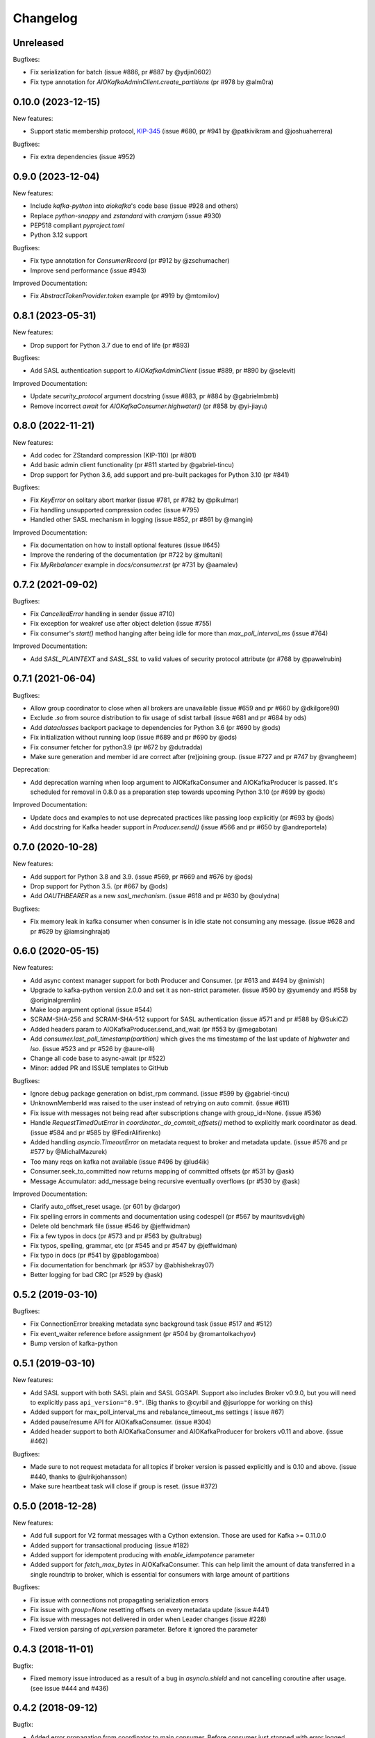 =========
Changelog
=========

Unreleased
==========

Bugfixes:

* Fix serialization for batch (issue #886, pr #887 by @ydjin0602)
* Fix type annotation for `AIOKafkaAdminClient.create_partitions` (pr #978 by @alm0ra)


0.10.0 (2023-12-15)
===================

New features:

* Support static membership protocol, `KIP-345`_ (issue #680, pr #941 by
  @patkivikram and @joshuaherrera)

.. _KIP-345: https://cwiki.apache.org/confluence/display/KAFKA/KIP-345%3A+Introduce+static+membership+protocol+to+reduce+consumer+rebalances


Bugfixes:

* Fix extra dependencies (issue #952)


0.9.0 (2023-12-04)
==================

New features:

* Include `kafka-python` into `aiokafka`'s code base (issue #928 and others)
* Replace `python-snappy` and `zstandard` with `cramjam` (issue #930)
* PEP518 compliant `pyproject.toml`
* Python 3.12 support


Bugfixes:

* Fix type annotation for `ConsumerRecord` (pr #912 by @zschumacher)
* Improve send performance (issue #943)


Improved Documentation:

* Fix `AbstractTokenProvider.token` example (pr #919 by @mtomilov)


0.8.1 (2023-05-31)
==================

New features:

* Drop support for Python 3.7 due to end of life (pr #893)


Bugfixes:

* Add SASL authentication support to `AIOKafkaAdminClient` (issue #889,
  pr #890 by @selevit)


Improved Documentation:

* Update `security_protocol` argument docstring (issue #883, pr #884 by
  @gabrielmbmb)
* Remove incorrect `await` for `AIOKafkaConsumer.highwater()` (pr #858 by
  @yi-jiayu)


0.8.0 (2022-11-21)
==================

New features:

* Add codec for ZStandard compression (KIP-110) (pr #801)
* Add basic admin client functionality (pr #811 started by @gabriel-tincu)
* Drop support for Python 3.6, add support and pre-built packages for Python
  3.10 (pr #841)


Bugfixes:

* Fix `KeyError` on solitary abort marker (issue #781, pr #782 by @pikulmar)
* Fix handling unsupported compression codec (issue #795)
* Handled other SASL mechanism in logging (issue #852, pr #861 by @mangin)


Improved Documentation:

* Fix documentation on how to install optional features (issue #645)
* Improve the rendering of the documentation (pr #722 by @multani)
* Fix `MyRebalancer` example in `docs/consumer.rst` (pr #731 by @aamalev)


0.7.2 (2021-09-02)
==================

Bugfixes:

* Fix `CancelledError` handling in sender (issue #710)
* Fix exception for weakref use after object deletion (issue #755)
* Fix consumer's `start()` method hanging after being idle for more than
  `max_poll_interval_ms` (issue #764)


Improved Documentation:

* Add `SASL_PLAINTEXT` and `SASL_SSL` to valid values of security protocol
  attribute (pr #768 by @pawelrubin)


0.7.1 (2021-06-04)
==================

Bugfixes:

* Allow group coordinator to close when all brokers are unavailable (issue #659
  and pr #660 by @dkilgore90)
* Exclude `.so` from source distribution to fix usage of sdist tarball
  (issue #681 and pr #684 by ods)
* Add `dataclasses` backport package to dependencies for Python 3.6
  (pr #690 by @ods)
* Fix initialization without running loop (issue #689 and pr #690 by @ods)
* Fix consumer fetcher for python3.9 (pr #672 by @dutradda)
* Make sure generation and member id are correct after (re)joining group.
  (issue #727 and pr #747 by @vangheem)


Deprecation:

* Add deprecation warning when loop argument to AIOKafkaConsumer and
  AIOKafkaProducer is passed.  It's scheduled for removal in 0.8.0 as a
  preparation step towards upcoming Python 3.10 (pr #699 by @ods)


Improved Documentation:

* Update docs and examples to not use deprecated practices like passing loop
  explicitly (pr #693 by @ods)
* Add docstring for Kafka header support in `Producer.send()` (issue #566 and
  pr #650 by @andreportela)


0.7.0 (2020-10-28)
==================

New features:

* Add support for Python 3.8 and 3.9. (issue #569, pr #669 and #676 by @ods)
* Drop support for Python 3.5. (pr #667 by @ods)
* Add `OAUTHBEARER` as a new `sasl_mechanism`. (issue #618 and pr #630 by @oulydna)


Bugfixes:

* Fix memory leak in kafka consumer when consumer is in idle state not consuming any message.
  (issue #628 and pr #629 by @iamsinghrajat)


0.6.0 (2020-05-15)
==================

New features:

* Add async context manager support for both Producer and Consumer. (pr #613 and #494 by @nimish)
* Upgrade to kafka-python version 2.0.0 and set it as non-strict
  parameter. (issue #590 by @yumendy and #558 by @originalgremlin)
* Make loop argument optional (issue #544)
* SCRAM-SHA-256 and SCRAM-SHA-512 support for SASL authentication (issue #571 and pr #588 by @SukiCZ)
* Added headers param to AIOKafkaProducer.send_and_wait (pr #553 by @megabotan)
* Add `consumer.last_poll_timestamp(partition)` which gives the ms timestamp of the last
  update of `highwater` and `lso`. (issue #523 and pr #526 by @aure-olli)
* Change all code base to async-await (pr #522)
* Minor: added PR and ISSUE templates to GitHub


Bugfixes:

* Ignore debug package generation on bdist_rpm command. (issue #599 by @gabriel-tincu)
* UnknownMemberId was raised to the user instead of retrying on auto commit. (issue #611)
* Fix issue with messages not being read after subscriptions change with group_id=None. (issue #536)
* Handle `RequestTimedOutError` in `coordinator._do_commit_offsets()` method to explicitly mark
  coordinator as dead. (issue #584 and pr #585 by @FedirAlifirenko)
* Added handling `asyncio.TimeoutError` on metadata request to broker and metadata update.
  (issue #576 and pr #577 by @MichalMazurek)
* Too many reqs on kafka not available (issue #496 by @lud4ik)
* Consumer.seek_to_committed now returns mapping of committed offsets (pr #531 by @ask)
* Message Accumulator: add_message being recursive eventually overflows (pr #530 by @ask)


Improved Documentation:

* Clarify auto_offset_reset usage. (pr 601 by @dargor)
* Fix spelling errors in comments and documentation using codespell (pr #567 by mauritsvdvijgh)
* Delete old benchmark file (issue #546 by @jeffwidman)
* Fix a few typos in docs (pr #573 and pr #563 by @ultrabug)
* Fix typos, spelling, grammar, etc (pr #545 and pr #547 by @jeffwidman)
* Fix typo in docs (pr #541 by @pablogamboa)
* Fix documentation for benchmark (pr #537 by @abhishekray07)
* Better logging for bad CRC (pr #529 by @ask)


0.5.2 (2019-03-10)
==================

Bugfixes:

* Fix ConnectionError breaking metadata sync background task (issue #517 and #512)
* Fix event_waiter reference before assignment (pr #504 by @romantolkachyov)
* Bump version of kafka-python


0.5.1 (2019-03-10)
==================

New features:

* Add SASL support with both SASL plain and SASL GGSAPI. Support also includes
  Broker v0.9.0, but you will need to explicitly pass ``api_version="0.9"``.
  (Big thanks to @cyrbil and @jsurloppe for working on this)
* Added support for max_poll_interval_ms and rebalance_timeout_ms settings (
  issue #67)
* Added pause/resume API for AIOKafkaConsumer. (issue #304)
* Added header support to both AIOKafkaConsumer and AIOKafkaProducer for
  brokers v0.11 and above. (issue #462)

Bugfixes:

* Made sure to not request metadata for all topics if broker version is passed
  explicitly and is 0.10 and above. (issue #440, thanks to @ulrikjohansson)
* Make sure heartbeat task will close if group is reset. (issue #372)


0.5.0 (2018-12-28)
==================

New features:

* Add full support for V2 format messages with a Cython extension. Those are
  used for Kafka >= 0.11.0.0
* Added support for transactional producing (issue #182)
* Added support for idempotent producing with `enable_idempotence` parameter
* Added support for `fetch_max_bytes` in AIOKafkaConsumer. This can help limit
  the amount of data transferred in a single roundtrip to broker, which is
  essential for consumers with large amount of partitions

Bugfixes:

* Fix issue with connections not propagating serialization errors
* Fix issue with `group=None` resetting offsets on every metadata update
  (issue #441)
* Fix issue with messages not delivered in order when Leader changes (issue
  #228)
* Fixed version parsing of `api_version` parameter. Before it ignored the
  parameter


0.4.3 (2018-11-01)
==================

Bugfix:

* Fixed memory issue introduced as a result of a bug in `asyncio.shield` and
  not cancelling coroutine after usage. (see issue #444 and #436)


0.4.2 (2018-09-12)
==================

Bugfix:

* Added error propagation from coordinator to main consumer. Before consumer
  just stopped with error logged. (issue #294)
* Fix manual partition assignment, broken in 0.4.0 (issue #394)
* Fixed RecursionError in MessageAccumulator.add_message (issue #409)
* Update kafka-python to latest 1.4.3 and added support for Python3.7
* Dropped support for Python3.3 and Python3.4

Infrastructure:

* Added Kafka 1.0.2 broker for CI test runner
* Refactored travis CI build pipeline

0.4.1 (2018-05-13)
==================

* Fix issue when offset commit error reports wrong partition in log (issue #353)
* Add ResourceWarning when Producer, Consumer or Connections are not closed
  properly (issue #295)
* Fix Subscription None in GroupCoordinator._do_group_rejoin (issue #306)


0.4.0 (2018-01-30)
==================

Major changes:

* Full refactor of the internals of AIOKafkaConsumer. Needed to avoid several
  race conditions in code (PR #286, fixes #258, #264 and #261)
* Rewrote Records parsing protocol to allow implementation of newer protocol
  versions later
* Added C extension for Records parsing protocol, boosting the speed of
  produce/consume routines significantly
* Added an experimental batch producer API for unique cases, where user wants
  to control batching himself (by @shargan)


Minor changes:

* Add `timestamp` field to produced message's metadata. This is needed to find
  LOG_APPEND_TIME configured timestamps.
* `Consumer.seek()` and similar API's now raise proper ``ValueError``'s on
  validation failure instead of ``AssertionError``.


Bug fixes:

* Fix ``connections_max_idle_ms`` option, as earlier it was only applied to
  bootstrap socket. (PR #299)
* Fix ``consumer.stop()`` side effect of logging an exception
  ConsumerStoppedError (issue #263)
* Problem with Producer not able to recover from broker failure (issue #267)
* Traceback containing duplicate entries due to exception sharing (PR #247
  by @Artimi)
* Concurrent record consumption rasing `InvalidStateError('Exception is not
  set.')` (PR #249 by @aerkert)
* Don't fail ``GroupCoordinator._on_join_prepare()`` if ``commit_offset()``
  throws exception (PR #230 by @shargan)
* Send session_timeout_ms to GroupCoordinator constructor (PR #229 by @shargan)

Big thanks to:

* @shargan for Producer speed enhancements and the batch produce API
  proposal/implementation.
* @vineet-rh and other contributors for constant feedback on Consumer
  problems, leading to the refactor mentioned above.


0.3.1 (2017-09-19)
==================

* Added `AIOKafkaProducer.flush()` method. (PR #209 by @vineet-rh)
* Fixed a bug with uvloop involving `float("inf")` for timeout. (PR #210 by
   dmitry-moroz)
* Changed test runner to allow running tests on OSX. (PR #213 by @shargan)


0.3.0 (2017-08-17)
==================

* Moved all public structures and errors to `aiokafka` namespace. You will no
  longer need to import from `kafka` namespace.
* Changed ConsumerRebalanceListener to support either function or coroutine
  for `on_partitions_assigned` and `on_partitions_revoked` callbacks. (PR #190
  by @ask)
* Added support for `offsets_for_times`, `beginning_offsets`, `end_offsets`
  API's. (issue #164)
* Coordinator requests are now sent using a separate socket. Fixes slow commit
  issue. (issuer #137, issue #128)
* Added `seek_to_end`, `seek_to_beginning` API's. (issue #154)
* Updated documentation to provide more useful usage guide on both Consumer and
  Producer interface.

0.2.3 (2017-07-23)
==================

* Fixed retry problem in Producer, when buffer is not reset to 0 offset.
  Thanks to @ngavrysh for the fix in Tubular/aiokafka fork. (issue #184)
* Fixed how Producer handles retries on Leader node failure. It just did not
  work before... Thanks to @blugowski for the help in locating the problem.
  (issue #176, issue #173)
* Fixed degrade in v0.2.2 on Consumer with no group_id. (issue #166)


0.2.2 (2017-04-17)
==================

* Reconnect after KafkaTimeoutException. (PR #149 by @Artimi)
* Fixed compacted topic handling. It could skip messages if those were
  compacted (issue #71)
* Fixed old issue with new topics not adding to subscription on pattern
  (issue #46)
* Another fix for Consumer race condition on JoinGroup. This forces Leader to
  wait for new metadata before assigning partitions. (issue #118)
* Changed metadata listener in Coordinator to avoid 2 rejoins in a rare
  condition (issue #108)
* `getmany` will not return 0 results until we hit timeout. (issue #117)

Big thanks to @Artimi for pointing out several of those issues.


0.2.1 (2017-02-19)
==================

* Add a check to wait topic autocreation in Consumer, instead of raising
  UnknownTopicOrPartitionError (PR #92 by fabregas)
* Consumer now stops consumption after `consumer.stop()` call. Any new `get*` calls
  will result in ConsumerStoppedError (PR #81)
* Added `exclude_internal_topics` option for Consumer (PR #111)
* Better support for pattern subscription when used with `group_id` (part of PR #111)
* Fix for Consumer `subscribe` and JoinGroup race condition (issue #88). Coordinator will now notice subscription changes during rebalance and will join group again. (PR #106)
* Changed logging messages according to KAFKA-3318. Now INFO level should be less messy and more informative. (PR #110)
* Add support for connections_max_idle_ms config (PR #113)


0.2.0 (2016-12-18)
==================

* Added SSL support. (PR #81 by Drizzt1991)
* Fixed UnknownTopicOrPartitionError error on first message for autocreated topic (PR #96 by fabregas)
* Fixed `next_record` recursion (PR #94 by fabregas)
* Fixed Heartbeat fail if no consumers (PR #92 by fabregas)
* Added docs addressing kafka-python and aiokafka differences (PR #70 by Drizzt1991)
* Added `max_poll_records` option for Consumer (PR #72 by Drizzt1991)
* Fix kafka-python typos in docs (PR #69 by jeffwidman)
* Topics and partitions are now randomized on each Fetch request (PR #66 by Drizzt1991)


0.1.4 (2016-11-07)
==================

* Bumped kafka-python version to 1.3.1 and Kafka to 0.10.1.0.
* Fixed auto version detection, to correctly handle 0.10.0.0 version
* Updated Fetch and Produce requests to use v2 with v0.10.0 message format on brokers.
  This allows a ``timestamp`` to be associated with messages.
* Changed lz4 compression framing, as it was changed due to KIP-57 in new message format.
* Minor refactorings

Big thanks to @fabregas for the hard work on this release (PR #60)


0.1.3 (2016-10-18)
==================

* Fixed bug with infinite loop on heartbeats with autocommit=True. #44
* Bumped kafka-python to version 1.1.1
* Fixed docker test runner with multiple interfaces
* Minor documentation fixes


0.1.2 (2016-04-30)
==================

* Added Python3.5 usage example to docs
* Don't raise retriable exceptions in 3.5's async for iterator
* Fix Cancellation issue with producer's `send_and_wait` method


0.1.1 (2016-04-15)
==================

* Fix packaging issues. Removed unneeded files from package.

0.1.0 (2016-04-15)
==================

Initial release

Added full support for Kafka 9.0. Older Kafka versions are not tested.
